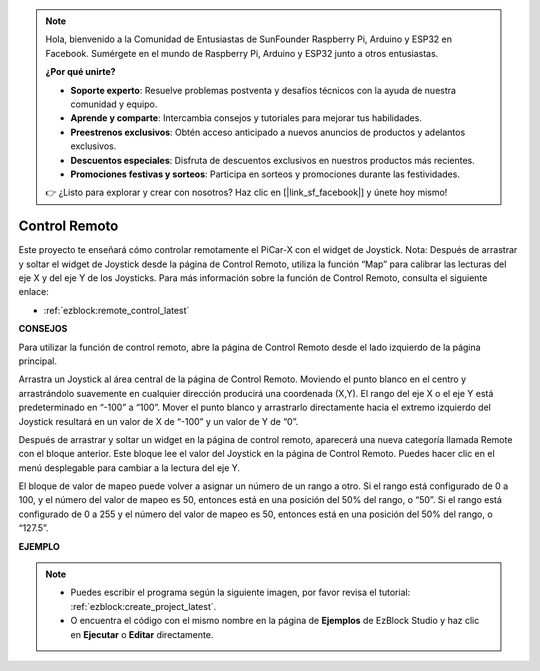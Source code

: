 .. note::

    Hola, bienvenido a la Comunidad de Entusiastas de SunFounder Raspberry Pi, Arduino y ESP32 en Facebook. Sumérgete en el mundo de Raspberry Pi, Arduino y ESP32 junto a otros entusiastas.

    **¿Por qué unirte?**

    - **Soporte experto**: Resuelve problemas postventa y desafíos técnicos con la ayuda de nuestra comunidad y equipo.
    - **Aprende y comparte**: Intercambia consejos y tutoriales para mejorar tus habilidades.
    - **Preestrenos exclusivos**: Obtén acceso anticipado a nuevos anuncios de productos y adelantos exclusivos.
    - **Descuentos especiales**: Disfruta de descuentos exclusivos en nuestros productos más recientes.
    - **Promociones festivas y sorteos**: Participa en sorteos y promociones durante las festividades.

    👉 ¿Listo para explorar y crear con nosotros? Haz clic en [|link_sf_facebook|] y únete hoy mismo!

.. _ezb_remote_control:

Control Remoto
=======================

Este proyecto te enseñará cómo controlar remotamente el PiCar-X con el widget de Joystick.
Nota: Después de arrastrar y soltar el widget de Joystick desde la página de Control Remoto, utiliza la función “Map” para calibrar las lecturas del eje X y del eje Y de los Joysticks. Para más información sobre la función de Control Remoto, consulta el siguiente enlace:

* :ref:`ezblock:remote_control_latest`

.. image:: img/remote_control23.png

**CONSEJOS**

.. image:: img/sp210512_114004.png

Para utilizar la función de control remoto, abre la página de Control Remoto desde el lado izquierdo de la página principal.

.. image:: img/sp210512_114042.png

Arrastra un Joystick al área central de la página de Control Remoto. Moviendo el punto blanco en el centro y arrastrándolo suavemente en cualquier dirección producirá una coordenada (X,Y). El rango del eje X o el eje Y está predeterminado en “-100” a “100”. Mover el punto blanco y arrastrarlo directamente hacia el extremo izquierdo del Joystick resultará en un valor de X de “-100” y un valor de Y de “0”.

.. image:: img/sp210512_114136.png

Después de arrastrar y soltar un widget en la página de control remoto, aparecerá una nueva categoría llamada Remote con el bloque anterior.
Este bloque lee el valor del Joystick en la página de Control Remoto. Puedes hacer clic en el menú desplegable para cambiar a la lectura del eje Y.

.. image:: img/sp210512_114235.png

El bloque de valor de mapeo puede volver a asignar un número de un rango a otro. Si el rango está configurado de 0 a 100, y el número del valor de mapeo es 50, entonces está en una posición del 50% del rango, o “50”. Si el rango está configurado de 0 a 255 y el número del valor de mapeo es 50, entonces está en una posición del 50% del rango, o “127.5”.

**EJEMPLO**

.. note::

    * Puedes escribir el programa según la siguiente imagen, por favor revisa el tutorial: :ref:`ezblock:create_project_latest`.
    * O encuentra el código con el mismo nombre en la página de **Ejemplos** de EzBlock Studio y haz clic en **Ejecutar** o **Editar** directamente.

.. image:: img/sp210512_114416.png

